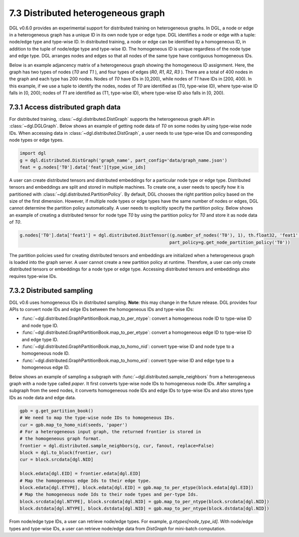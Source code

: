 .. _guide-distributed-hetero:

7.3 Distributed heterogeneous graph
--------------------------------------------

DGL v0.6.0 provides an experimental support for distributed training on heterogeneous graphs.
In DGL, a node or edge in a heterogeneous graph has a unique ID in its own node type or edge type.
DGL identifies a node or edge with a tuple: node/edge type and type-wise ID. In distributed training,
a node or edge can be identified by a homogeneous ID, in addition to the tuple of node/edge type
and type-wise ID. The homogeneous ID is unique regardless of the node type and edge type.
DGL arranges nodes and edges so that all nodes of the same type have contiguous
homogeneous IDs.

Below is an example adjancency matrix of a heterogeneous graph showing the homogeneous ID assignment.
Here, the graph has two types of nodes (`T0` and `T1` ), and four types of edges (`R0`, `R1`, `R2`, `R3` ).
There are a total of 400 nodes in the graph and each type has 200 nodes. Nodes
of `T0` have IDs in [0,200), while nodes of `T1` have IDs in [200, 400).
In this example, if we use a tuple to identify the nodes, nodes of `T0` are identified as
(T0, type-wise ID), where type-wise ID falls in [0, 200); nodes of `T1` are identified as
(T1, type-wise ID), where type-wise ID also falls in [0, 200).

.. figure:: https://data.dgl.ai/tutorial/hetero/heterograph_ids.png
   :alt: Imgur

7.3.1 Access distributed graph data
^^^^^^^^^^^^^^^^^^^^^^^^^^^^^^^^^^^

For distributed training, :class:`~dgl.distributed.DistGraph` supports the heterogeneous graph API
in :class:`~dgl.DGLGraph`. Below shows an example of getting node data of `T0` on some nodes
by using type-wise node IDs. When accessing data in :class:`~dgl.distributed.DistGraph`, a user
needs to use type-wise IDs and corresponding node types or edge types.

.. code:: python

    import dgl
    g = dgl.distributed.DistGraph('graph_name', part_config='data/graph_name.json')
    feat = g.nodes['T0'].data['feat'][type_wise_ids]

A user can create distributed tensors and distributed embeddings for a particular node type or
edge type. Distributed tensors and embeddings are split and stored in multiple machines. To create
one, a user needs to specify how it is partitioned with :class:`~dgl.distributed.PartitionPolicy`.
By default, DGL chooses the right partition policy based on the size of the first dimension.
However, if multiple node types or edge types have the same number of nodes or edges, DGL cannot
determine the partition policy automatically. A user needs to explicitly specify the partition policy.
Below shows an example of creating a distributed tensor for node type `T0` by using the partition policy
for `T0` and store it as node data of `T0`.

.. code:: python

    g.nodes['T0'].data['feat1'] = dgl.distributed.DistTensor((g.number_of_nodes('T0'), 1), th.float32, 'feat1',
                                                             part_policy=g.get_node_partition_policy('T0'))

The partition policies used for creating distributed tensors and embeddings are initialized when a heterogeneous
graph is loaded into the graph server. A user cannot create a new partition policy at runtime. Therefore, a user
can only create distributed tensors or embeddings for a node type or edge type.
Accessing distributed tensors and embeddings also requires type-wise IDs.

7.3.2 Distributed sampling
^^^^^^^^^^^^^^^^^^^^^^^^^^

DGL v0.6 uses homogeneous IDs in distributed sampling. **Note**: this may change in the future release.
DGL provides four APIs to convert node IDs and edge IDs between the homogeneous IDs and type-wise IDs: 

* :func:`~dgl.distributed.GraphPartitionBook.map_to_per_ntype`: convert a homogeneous node ID to type-wise ID and node type ID.
* :func:`~dgl.distributed.GraphPartitionBook.map_to_per_etype`: convert a homogeneous edge ID to type-wise ID and edge type ID.
* :func:`~dgl.distributed.GraphPartitionBook.map_to_homo_nid`: convert type-wise ID and node type to a homogeneous node ID.
* :func:`~dgl.distributed.GraphPartitionBook.map_to_homo_eid`: convert type-wise ID and edge type to a homogeneous edge ID.

Below shows an example of sampling a subgraph with :func:`~dgl.distributed.sample_neighbors` from a heterogeneous graph
with a node type called `paper`. It first converts type-wise node IDs to homogeneous node IDs. After sampling a subgraph
from the seed nodes, it converts homogeneous node IDs and edge IDs to type-wise IDs and also stores type IDs as node data
and edge data.

.. code:: python

        gpb = g.get_partition_book()
        # We need to map the type-wise node IDs to homogeneous IDs.
        cur = gpb.map_to_homo_nid(seeds, 'paper')
        # For a heterogeneous input graph, the returned frontier is stored in
        # the homogeneous graph format.
        frontier = dgl.distributed.sample_neighbors(g, cur, fanout, replace=False)
        block = dgl.to_block(frontier, cur)
        cur = block.srcdata[dgl.NID]

        block.edata[dgl.EID] = frontier.edata[dgl.EID]
        # Map the homogeneous edge Ids to their edge type.
        block.edata[dgl.ETYPE], block.edata[dgl.EID] = gpb.map_to_per_etype(block.edata[dgl.EID])
        # Map the homogeneous node Ids to their node types and per-type Ids.
        block.srcdata[dgl.NTYPE], block.srcdata[dgl.NID] = gpb.map_to_per_ntype(block.srcdata[dgl.NID])
        block.dstdata[dgl.NTYPE], block.dstdata[dgl.NID] = gpb.map_to_per_ntype(block.dstdata[dgl.NID])

From node/edge type IDs, a user can retrieve node/edge types. For example, `g.ntypes[node_type_id]`.
With node/edge types and type-wise IDs, a user can retrieve node/edge data from `DistGraph` for mini-batch computation.
